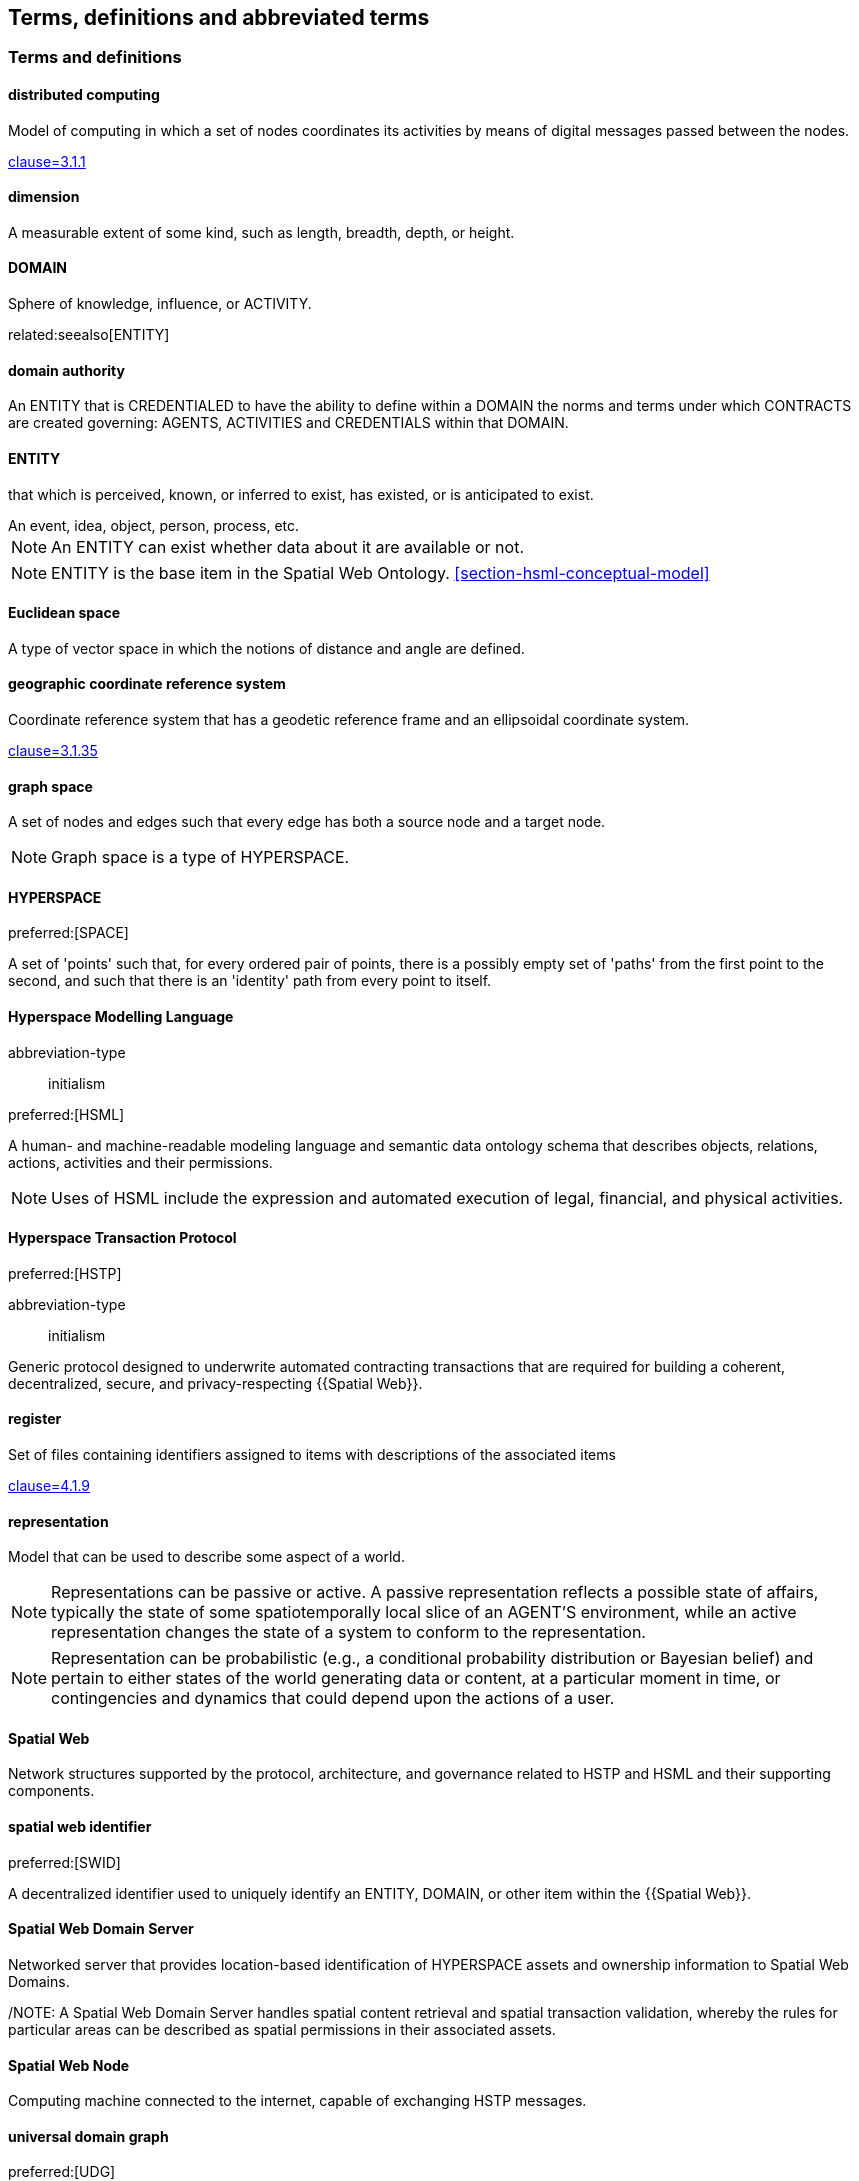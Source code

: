 == Terms, definitions and abbreviated terms

=== Terms and definitions

==== distributed computing

Model of computing in which a set of nodes coordinates its activities by means of digital messages passed between the nodes.

[.source]
<<ISO_IEC_23188_2020,clause=3.1.1>>


==== dimension

A measurable extent of some kind, such as length, breadth, depth, or height.


==== DOMAIN

Sphere of knowledge, influence, or ACTIVITY.

related:seealso[ENTITY]

==== domain authority

An ENTITY that is CREDENTIALED to have the ability to define within a DOMAIN the norms and terms under which CONTRACTS are created governing: AGENTS, ACTIVITIES and CREDENTIALS within that DOMAIN.

==== ENTITY

that which is perceived, known, or inferred to exist, has existed, or is anticipated to exist.

[example]
An event, idea, object, person, process, etc.

NOTE: An ENTITY can exist whether data about it are available or not.

NOTE: ENTITY is the base item in the Spatial Web Ontology. <<section-hsml-conceptual-model>>

==== Euclidean space

A type of vector space in which the notions of distance and angle are defined.

==== geographic coordinate reference system

Coordinate reference system that has a geodetic reference frame and an ellipsoidal coordinate system.

[.source]
<<ISO_19111_2019,clause=3.1.35>>


==== graph space

A set of nodes and edges such that every edge has both a source node and a target node.

NOTE: Graph space is a type of HYPERSPACE.

==== HYPERSPACE

preferred:[SPACE]

A set of 'points' such that, for every ordered pair of points, there is a possibly empty set of 'paths' from the first point to the second, and such that there is an 'identity' path from every point to itself.

==== Hyperspace Modelling Language

[%metadata]
abbreviation-type:: initialism

preferred:[HSML]

A human- and machine-readable modeling language and semantic data ontology schema that describes objects, relations, actions, activities and their permissions.

NOTE: Uses of HSML include the expression and automated execution of legal, financial, and physical activities.

==== Hyperspace Transaction Protocol
preferred:[HSTP]

[%metadata]
abbreviation-type:: initialism


Generic protocol designed to underwrite automated contracting transactions that are required for building a coherent, decentralized, secure, and privacy-respecting {{Spatial Web}}.

==== register

Set of files containing identifiers assigned to items with descriptions of the associated items

[.source]
<<ISO_19135_1_2015,clause=4.1.9>>

==== representation

Model that can be used to describe some aspect of a world.

NOTE: Representations can be passive or active. A passive representation reflects a possible state of affairs, typically the state of some spatiotemporally local slice of an AGENT'S environment, while an active representation changes the state of a system to conform to the representation.

NOTE: Representation can be probabilistic (e.g., a conditional probability distribution or Bayesian belief) and pertain to either states of the world generating data or content, at a particular moment in time, or contingencies and dynamics that could depend upon the actions of a user.

==== Spatial Web

Network structures supported by the protocol, architecture, and governance related to HSTP and HSML and their supporting components.

==== spatial web identifier
preferred:[SWID]

A decentralized identifier used to uniquely identify an ENTITY, DOMAIN, or other item within the {{Spatial Web}}.

==== Spatial Web Domain Server

Networked server that provides location-based identification of HYPERSPACE assets and ownership information to Spatial Web Domains.

/NOTE: A Spatial Web Domain Server handles spatial content retrieval and spatial transaction validation, whereby the rules for particular areas can be described as spatial permissions in their associated assets.

==== Spatial Web Node

Computing machine connected to the internet, capable of exchanging HSTP messages.

==== universal domain graph
preferred:[UDG]

A distributed hypergraph which contains all relationships between all known {{SWID,SWIDs}} in the Spatial Web.

NOTE:  The universal domain graph is the complete {{Spatial Web,Spatial Web}} hypergraph.

==== distributed universal domain graph system
preferred:[distributed UDG system]

The set of coordinated Spatial Web Nodes that provide services on the distributed UDG.

==== UDG entity graph

all instances of SW entities and connections represented in HSML

==== UDG node graph:

all distributed computing SW Nodes and connections using HSTP

==== UDG Node

a type of distributed computing Spatial Web Node that performs UDG functions

Compare with Spatial Web Domain Server

==== vector space

Type of space composed of {{dimension,dimensions}} where each {{dimension}} is the set of real numbers.

NOTE: Vector space is a type of {{HYPERSPACE}}, and {{Euclidean space}} is a type of vector space.


=== Abbreviated terms

AI:: artificial intelligence
API:: application programming interface
AR:: augmented reality
BFO:: basic formal ontology
CRS:: coordinate reference system
CRUD:: create, read, update, and delete
DGGS:: Discrete Global Grid System
DLT:: distributed ledger technology
FAIR:: Findable, Accessible, Interoperable, and Reusable
glTF:: GL Transmission Format
IIC:: Industry IoT Consortium
IoT:: Internet of Things
IRI:: Internationalized Resource Identifier
M2M:: machine to machine
MIME:: Multipurpose Internet Mail Extensions
OGC:: Open Geospatial Consortium
OWL:: Web Ontology Language
RDF:: Resource Description Framework
SHACL:: Shapes Constraint Language
SKOS:: Simple Knowledge Organization System
SPARQL:: SPARQL Protocol and RDF Query Language
SWE:: Sensor Web Enablement
UDG:: Universal Domain Graph
UDT:: Urban Digital Twin
VC:: verifiable credentials
VR:: virtual reality
W3C:: World Wide Web Consortium
WoT:: Web of Things
XR:: collective reference to both AR and VR
ZKP:: zero-knowledge proof

